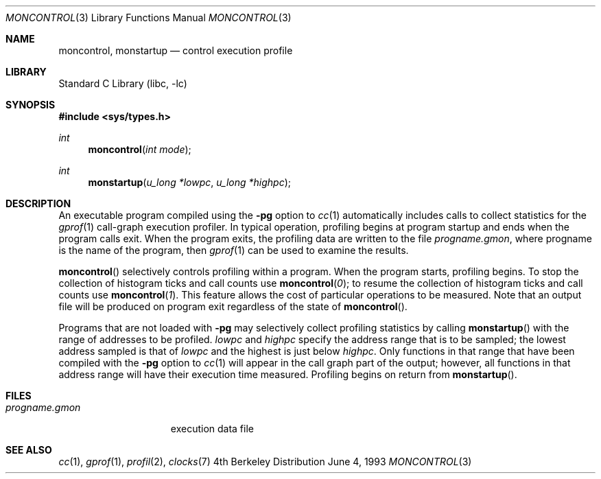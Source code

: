 .\" Copyright (c) 1980, 1991, 1992, 1993
.\"	The Regents of the University of California.  All rights reserved.
.\"
.\" Redistribution and use in source and binary forms, with or without
.\" modification, are permitted provided that the following conditions
.\" are met:
.\" 1. Redistributions of source code must retain the above copyright
.\"    notice, this list of conditions and the following disclaimer.
.\" 2. Redistributions in binary form must reproduce the above copyright
.\"    notice, this list of conditions and the following disclaimer in the
.\"    documentation and/or other materials provided with the distribution.
.\" 3. All advertising materials mentioning features or use of this software
.\"    must display the following acknowledgement:
.\"	This product includes software developed by the University of
.\"	California, Berkeley and its contributors.
.\" 4. Neither the name of the University nor the names of its contributors
.\"    may be used to endorse or promote products derived from this software
.\"    without specific prior written permission.
.\"
.\" THIS SOFTWARE IS PROVIDED BY THE REGENTS AND CONTRIBUTORS ``AS IS'' AND
.\" ANY EXPRESS OR IMPLIED WARRANTIES, INCLUDING, BUT NOT LIMITED TO, THE
.\" IMPLIED WARRANTIES OF MERCHANTABILITY AND FITNESS FOR A PARTICULAR PURPOSE
.\" ARE DISCLAIMED.  IN NO EVENT SHALL THE REGENTS OR CONTRIBUTORS BE LIABLE
.\" FOR ANY DIRECT, INDIRECT, INCIDENTAL, SPECIAL, EXEMPLARY, OR CONSEQUENTIAL
.\" DAMAGES (INCLUDING, BUT NOT LIMITED TO, PROCUREMENT OF SUBSTITUTE GOODS
.\" OR SERVICES; LOSS OF USE, DATA, OR PROFITS; OR BUSINESS INTERRUPTION)
.\" HOWEVER CAUSED AND ON ANY THEORY OF LIABILITY, WHETHER IN CONTRACT, STRICT
.\" LIABILITY, OR TORT (INCLUDING NEGLIGENCE OR OTHERWISE) ARISING IN ANY WAY
.\" OUT OF THE USE OF THIS SOFTWARE, EVEN IF ADVISED OF THE POSSIBILITY OF
.\" SUCH DAMAGE.
.\"
.\"	@(#)moncontrol.3	8.1 (Berkeley) 6/4/93
.\" $FreeBSD$
.\"
.Dd June 4, 1993
.Dt MONCONTROL 3
.Os BSD 4
.Sh NAME
.Nm moncontrol ,
.Nm monstartup
.Nd control execution profile
.Sh LIBRARY
.Lb libc
.Sh SYNOPSIS
.Fd #include <sys/types.h>
.Ft int
.Fn moncontrol "int mode"
.Ft int
.Fn monstartup "u_long *lowpc" "u_long *highpc"
.Sh DESCRIPTION
An executable program compiled using the
.Fl pg
option to
.Xr cc 1
automatically includes calls to collect statistics for the
.Xr gprof 1
call-graph execution profiler.
In typical operation, profiling begins at program startup
and ends when the program calls exit.
When the program exits, the profiling data are written to the file
.Em progname.gmon ,
where progname is the name of the program, then
.Xr gprof 1
can be used to examine the results.
.Pp
.Fn moncontrol
selectively controls profiling within a program.
When the program starts, profiling begins.
To stop the collection of histogram ticks and call counts use
.Fn moncontrol 0 ;
to resume the collection of histogram ticks and call counts use
.Fn moncontrol 1 .
This feature allows the cost of particular operations to be measured.
Note that an output file will be produced on program exit
regardless of the state of 
.Fn moncontrol .
.Pp
Programs that are not loaded with
.Fl pg
may selectively collect profiling statistics by calling
.Fn monstartup
with the range of addresses to be profiled.
.Fa lowpc
and
.Fa highpc
specify the address range that is to be sampled;
the lowest address sampled is that of
.Fa lowpc
and the highest is just below
.Fa highpc .
Only functions in that range that have been compiled with the 
.Fl pg
option to
.Xr cc 1
will appear in the call graph part of the output;
however, all functions in that address range will
have their execution time measured.
Profiling begins on return from
.Fn monstartup .
.Sh FILES
.Bl -tag -width progname.gmon -compact
.It Pa progname.gmon
execution data file
.El
.Sh SEE ALSO
.Xr cc 1 ,
.Xr gprof 1 ,
.Xr profil 2 ,
.Xr clocks 7
